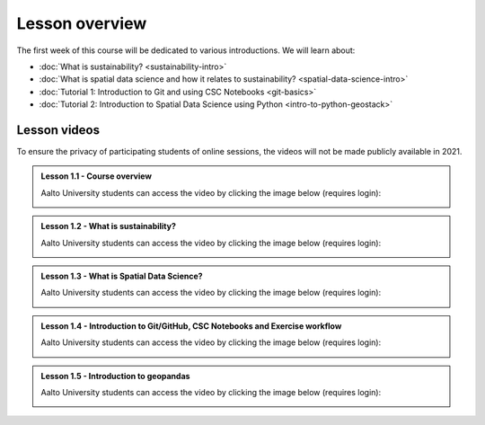 Lesson overview
===============

The first week of this course will be dedicated to various introductions. We will learn about:

- :doc:`What is sustainability? <sustainability-intro>`
- :doc:`What is spatial data science and how it relates to sustainability? <spatial-data-science-intro>`
- :doc:`Tutorial 1: Introduction to Git and using CSC Notebooks <git-basics>`
- :doc:`Tutorial 2: Introduction to Spatial Data Science using Python <intro-to-python-geostack>`

Lesson videos
-------------

To ensure the privacy of participating students of online sessions, the videos will not be made publicly available in 2021.

.. admonition:: Lesson 1.1 - Course overview

    Aalto University students can access the video by clicking the image below (requires login):

    .. figure:: img/SDS4SD-Lesson-1.1.png
        :target: https://aalto.cloud.panopto.eu/Panopto/Pages/Viewer.aspx?id=8561d448-c701-426b-91ec-acad01115f82
        :width: 500px
        :align: left

.. admonition:: Lesson 1.2 - What is sustainability?

    Aalto University students can access the video by clicking the image below (requires login):

    .. figure:: img/SDS4SD-Lesson-1.2.png
        :target: https://aalto.cloud.panopto.eu/Panopto/Pages/Viewer.aspx?id=9e8ded5f-2634-4e0d-a86f-acad013253b4
        :width: 500px
        :align: left

.. admonition:: Lesson 1.3 - What is Spatial Data Science?

    Aalto University students can access the video by clicking the image below (requires login):

    .. figure:: img/SDS4SD-Lesson-1.3.png
        :target: https://aalto.cloud.panopto.eu/Panopto/Pages/Viewer.aspx?id=2c5cd5cc-9398-4fb0-b3b2-acad0147832a
        :width: 500px
        :align: left

.. admonition:: Lesson 1.4 - Introduction to Git/GitHub, CSC Notebooks and Exercise workflow

    Aalto University students can access the video by clicking the image below (requires login):

    .. figure:: img/SDS4SD-Lesson-1.4.png
        :target: https://aalto.cloud.panopto.eu/Panopto/Pages/Viewer.aspx?id=788a2253-bf0d-4c5d-9737-acb00109170a
        :width: 500px
        :align: left

.. admonition:: Lesson 1.5 - Introduction to geopandas

    Aalto University students can access the video by clicking the image below (requires login):

    .. figure:: img/SDS4SD-Lesson-1.5.png
        :target: https://aalto.cloud.panopto.eu/Panopto/Pages/Viewer.aspx?id=64d02f29-46a7-4114-aae6-acb001295b8e
        :width: 500px
        :align: left
